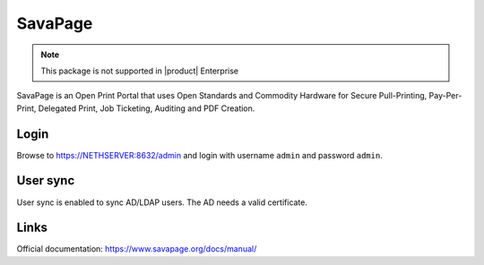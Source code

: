 ========
SavaPage
========

.. note::

  This package is not supported in |product| Enterprise

SavaPage is an Open Print Portal that uses Open Standards and Commodity Hardware for Secure Pull-Printing, Pay-Per-Print, Delegated Print, Job Ticketing, Auditing and PDF Creation.

Login
=====

Browse to https://NETHSERVER:8632/admin and login with username ``admin`` and password ``admin``.

User sync
=========

User sync is enabled to sync AD/LDAP users. The AD needs a valid certificate.

Links
=====

Official documentation: https://www.savapage.org/docs/manual/
